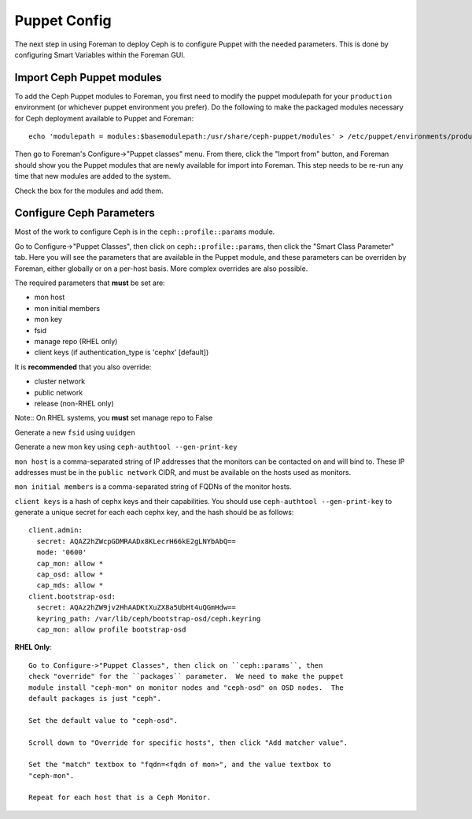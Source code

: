 Puppet Config
=============

The next step in using Foreman to deploy Ceph is to configure Puppet with the
needed parameters.  This is done by configuring Smart Variables within the
Foreman GUI.

Import Ceph Puppet modules
--------------------------

To add the Ceph Puppet modules to Foreman, you first need to modify the puppet
modulepath for your ``production`` environment (or whichever puppet environment
you prefer).  Do the following to make the packaged modules necessary for
Ceph deployment available to Puppet and Foreman::

    echo 'modulepath = modules:$basemodulepath:/usr/share/ceph-puppet/modules' > /etc/puppet/environments/production/environment.conf

Then go to Foreman's Configure->"Puppet classes" menu.  From there, click the
"Import from" button, and Foreman should show you the Puppet modules that are
newly available for import into Foreman.  This step needs to be re-run any time
that new modules are added to the system.

Check the box for the modules and add them.

Configure Ceph Parameters
-------------------------

Most of the work to configure Ceph is in the ``ceph::profile::params`` module.

Go to Configure->"Puppet Classes", then click on ``ceph::profile::params``, then
click the "Smart Class Parameter" tab.  Here you will see the parameters that
are available in the Puppet module, and these parameters can be overriden by
Foreman, either globally or on a per-host basis.  More complex overrides are
also possible.

The required parameters that **must** be set are:

* mon host
* mon initial members
* mon key
* fsid
* manage repo (RHEL only)
* client keys (if authentication_type is 'cephx' [default])

It is **recommended** that you also override:

* cluster network
* public network
* release (non-RHEL only)

Note:: On RHEL systems, you **must** set manage repo to False

Generate a new ``fsid`` using ``uuidgen``

Generate a new mon key using ``ceph-authtool --gen-print-key``

``mon host`` is a comma-separated string of IP addresses that the monitors can
be contacted on and will bind to.  These IP addresses must be in the
``public network`` CIDR, and must be available on the hosts used as monitors.

``mon initial members`` is a comma-separated string of FQDNs of the
monitor hosts.

``client keys`` is a hash of cephx keys and their capabilities.  You should use
``ceph-authtool --gen-print-key`` to generate a unique secret for each each cephx
key, and the hash should be as follows::

  client.admin:
    secret: AQAZ2hZWcpGDMRAADx8KLecrH66kE2gLNYbAbQ==
    mode: '0600'
    cap_mon: allow *
    cap_osd: allow *
    cap_mds: allow *
  client.bootstrap-osd:
    secret: AQAz2hZW9jv2HhAADKtXuZX8a5UbHt4uQGmHdw==
    keyring_path: /var/lib/ceph/bootstrap-osd/ceph.keyring
    cap_mon: allow profile bootstrap-osd

**RHEL Only**::

  Go to Configure->"Puppet Classes", then click on ``ceph::params``, then
  check "override" for the ``packages`` parameter.  We need to make the puppet
  module install "ceph-mon" on monitor nodes and "ceph-osd" on OSD nodes.  The
  default packages is just "ceph".

  Set the default value to "ceph-osd".

  Scroll down to "Override for specific hosts", then click "Add matcher value".

  Set the "match" textbox to "fqdn=<fqdn of mon>", and the value textbox to
  "ceph-mon".

  Repeat for each host that is a Ceph Monitor.
